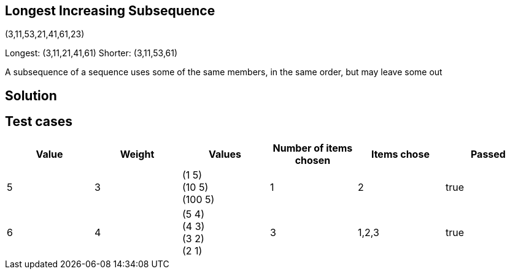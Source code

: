 
== Longest Increasing Subsequence

(3,11,53,21,41,61,23)

Longest: (3,11,21,41,61)
Shorter: (3,11,53,61)

A subsequence of a sequence uses some of the same members, in the same order, but may leave some out



== Solution


== Test cases

|===
|Value | Weight | Values | Number of items chosen | Items chose | Passed

| 5
|3
| (1 5) +
(10 5) +
(100 5)
|1
|2
| true

| 6
|4
| (5 4) +
(4 3) +
(3 2) +
(2 1)
|3
|1,2,3
| true
|===



